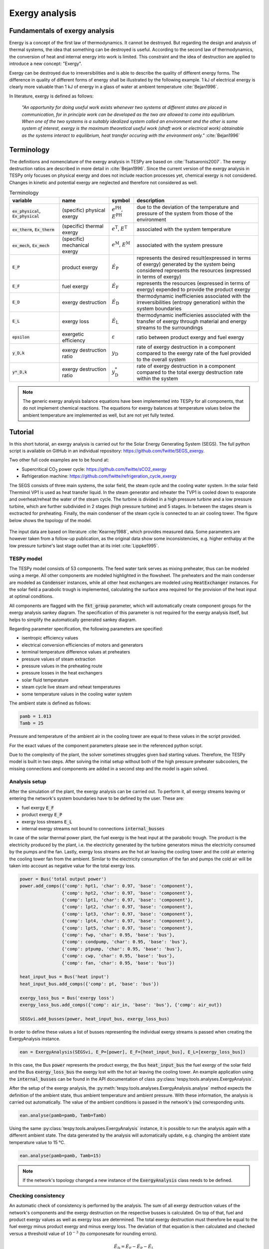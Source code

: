 Exergy analysis
===============

Fundamentals of exergy analysis
-------------------------------
Energy is a concept of the first law of thermodynamics. It cannot be destroyed.
But regarding the design and analysis of thermal systems, the idea that
something can be destroyed is useful. According to the second law of
thermodynamics, the conversion of heat and internal energy into work is
limited. This constraint and the idea of destruction are applied to introduce a
new concept: "Exergy".

Exergy can be destroyed due to irreversibilities and is able to describe the
quality of different energy forms. The difference in quality of different forms
of energy shall be illustrated by the following example. 1 kJ of electrical
energy is clearly more valuable than 1 kJ of energy in a glass of water at
ambient temperature :cite:`Bejan1996`.

In literature, exergy is defined as follows:

    *"An opportunity for doing useful work exists whenever two systems at
    different states are placed in communication, for in principle work can be
    developed as the two are allowed to come into equilibrium. When one of the
    two systems is a suitably idealized system called an environment and the
    other is some system of interest, exergy is the maximum theoretical useful
    work (shaft work or electrical work) obtainable as the systems interact to
    equilibrium, heat transfer occuring with the environment only."*
    :cite:`Bejan1996`

Terminology
-----------
The definitions and nomenclature of the exergy analysis in TESPy are based on
:cite:`Tsatsaronis2007`. The exergy destruction ratios are described in more
detail in :cite:`Bejan1996`. Since the current version of the exergy analysis
in TESPy only focuses on physical exergy and does not include reaction
processes yet, chemical exergy is not considered. Changes in kinetic and
potential exergy are neglected and therefore not considered as well.

.. list-table:: Terminology
    :widths: 20 20 10 50
    :header-rows: 1
    :class: tight-table

    * - variable
      - name
      - symbol
      - description
    * - :code:`ex_physical`, :code:`Ex_physical`
      - (specific) physical exergy
      - :math:`e^\mathrm{PH}`, :math:`E^\mathrm{PH}`
      - due to the deviation of the temperature and pressure of the system from
        those of the environment
    * - :code:`ex_therm`, :code:`Ex_therm`
      - (specific) thermal exergy
      - :math:`e^\mathrm{T}`, :math:`E^\mathrm{T}`
      - associated with the system temperature
    * - :code:`ex_mech`, :code:`Ex_mech`
      - (specific) mechanical exergy
      - :math:`e^\mathrm{M}`, :math:`E^\mathrm{M}`
      - associated with the system pressure
    * - :code:`E_P`
      - product exergy
      - :math:`\dot{E}_\mathrm{P}`
      - represents the desired result(expressed in terms of exergy) generated
        by the system being considered represents the resources (expressed in
        terms of exergy)
    * - :code:`E_F`
      - fuel exergy
      - :math:`\dot{E}_\mathrm{F}`
      - represents the resources (expressed in terms of exergy) expended to
        provide the product exergy
    * - :code:`E_D`
      - exergy destruction
      - :math:`\dot{E}_\mathrm{D}`
      - thermodynamic inefficienies associated with the irreversibilities
        (entropy generation) within the system boundaries
    * - :code:`E_L`
      - exergy loss
      - :math:`\dot{E}_\mathrm{L}`
      - thermodynamic inefficienies associated with the transfer of exergy
        through material and energy streams to the surroundings
    * - :code:`epsilon`
      - exergetic efficiency
      - :math:`\varepsilon`
      - ratio between product exergy and fuel exergy
    * - :code:`y_D,k`
      - exergy destruction ratio
      - :math:`y_\mathrm{D}`
      - rate of exergy destruction in a component compared to the exergy rate
        of the fuel provided to the overall system
    * - :code:`y*_D,k`
      - exergy destruction ratio
      - :math:`y^*_\mathrm{D}`
      - rate of exergy destruction in a component compared to the total exergy
        destruction rate within the system

.. note::

    The generic exergy analysis balance equations have been implemented into
    TESPy for all components, that do not implement chemical reactions. The
    equations for exergy balances at temperature values below the ambient
    temperature are implemented as well, but are not yet fully tested.

Tutorial
--------
In this short tutorial, an exergy analysis is carried out for the Solar Energy
Generating System (SEGS). The full python script is available on GitHub in
an individual repository: https://github.com/fwitte/SEGS_exergy.

Two other full code examples are to be found at:

- Supercritical CO\ :sub:`2` power cycle: https://github.com/fwitte/sCO2_exergy
- Refrigeration machine: https://github.com/fwitte/refrigeration_cycle_exergy

The SEGS consists of three main systems, the solar field, the steam cycle and
the cooling water system. In the solar field Therminol VP1 is used as heat
transfer liquid. In the steam generator and reheater the TVP1 is cooled down to
evaporate and overheat/reheat the water of the steam cycle. The turbine is
divided in a high pressure turbine and a low pressure turbine, which are
further subdivided in 2 stages (high pressure turbine) and 5 stages. In between
the stages steam is exctracted for preheating. Finally, the main condenser of
the steam cycle is connected to an air cooling tower. The figure below shows
the topology of the model.

.. figure:: api/_images/SEGS_flowsheet.svg
    :align: center
    :alt: Topology of the Solar Energy Generating System (SEGS)

The input data are based on literature :cite:`Kearney1988`, which provides
measured data. Some parameters are however taken from a follow-up publication,
as the original data show some inconsistencies, e.g. higher enthalpy at the low
pressure turbine's last stage outlet than at its inlet :cite:`Lippke1995`.

TESPy model
^^^^^^^^^^^
The TESPy model consists of 53 components. The feed water tank serves as mixing
preheater, thus can be modeled using a merge. All other components are modeled
highlighted in the flowsheet. The preheaters and the main condenser are modeled
as :code:`Condenser` instances, while all other heat exchangers are modeled
using :code:`HeatExchanger` instances. For the solar field a parabolic trough
is implemented, calculating the surface area required for the provision of the
heat input at optimal conditions.

All components are flagged with the :code:`fkt_group` parameter, which will
automatically create component groups for the exergy analysis sankey diagram.
The specification of this parameter is not required for the exergy analysis
itself, but helps to simplify the automatically generated sankey diagram.

Regarding parameter specification, the following parameters are specified:

- isentropic efficiency values
- electrical conversion efficiencies of motors and generators
- terminal temperature difference values at preheaters
- pressure values of steam extraction
- pressure values in the preheating route
- pressure losses in the heat exchangers
- solar fluid temperature
- steam cycle live steam and reheat temperatures
- some temperature values in the cooling water system

The ambient state is defined as follows:

.. code-block:: python

    pamb = 1.013
    Tamb = 25

Pressure and temperature of the ambient air in the cooling tower are equal to
these values in the script provided.

For the exact values of the component parameters please see in the referenced
python script.

Due to the complexity of the plant, the solver sometimes struggles given bad
starting values. Therefore, the TESPy model is built in two steps. After
solving the initial setup without both of the high pressure preheater
subcoolers, the missing connections and components are added in a second step
and the model is again solved.

Analysis setup
^^^^^^^^^^^^^^
After the simulation of the plant, the exergy analysis can be carried out.
To perform it, all exergy streams leaving or entering the network's system
boundaries have to be defined by the user. These are:

- fuel exergy :code:`E_F`
- product exergy :code:`E_P`
- exergy loss streams :code:`E_L`
- internal exergy streams not bound to connections :code:`internal_busses`

In case of the solar thermal power plant, the fuel exergy is the heat input at
the parabolic trough. The product is the electricity produced by the plant,
i.e. the electricity generated by the turbine generators minus the electricity
consumed by the pumps and the fan. Lastly, exergy loss streams are the hot air
leaving the cooling tower and the cold air entering the cooling tower fan from
the ambient. Similar to the electricity consumption of the fan and pumps the
cold air will be taken into account as negative value for the total exergy
loss.

.. code-block:: python

    power = Bus('total output power')
    power.add_comps({'comp': hpt1, 'char': 0.97, 'base': 'component'},
                    {'comp': hpt2, 'char': 0.97, 'base': 'component'},
                    {'comp': lpt1, 'char': 0.97, 'base': 'component'},
                    {'comp': lpt2, 'char': 0.97, 'base': 'component'},
                    {'comp': lpt3, 'char': 0.97, 'base': 'component'},
                    {'comp': lpt4, 'char': 0.97, 'base': 'component'},
                    {'comp': lpt5, 'char': 0.97, 'base': 'component'},
                    {'comp': fwp, 'char': 0.95, 'base': 'bus'},
                    {'comp': condpump, 'char': 0.95, 'base': 'bus'},
                    {'comp': ptpump, 'char': 0.95, 'base': 'bus'},
                    {'comp': cwp, 'char': 0.95, 'base': 'bus'},
                    {'comp': fan, 'char': 0.95, 'base': 'bus'})

    heat_input_bus = Bus('heat input')
    heat_input_bus.add_comps({'comp': pt, 'base': 'bus'})

    exergy_loss_bus = Bus('exergy loss')
    exergy_loss_bus.add_comps({'comp': air_in, 'base': 'bus'}, {'comp': air_out})

    SEGSvi.add_busses(power, heat_input_bus, exergy_loss_bus)

In order to define these values a list of busses representing the individual
exergy streams is passed when creating the ExergyAnalysis instance.

.. code-block:: python

    ean = ExergyAnalysis(SEGSvi, E_P=[power], E_F=[heat_input_bus], E_L=[exergy_loss_bus])

In this case, the Bus :code:`power` represents the product exergy, the Bus
:code:`heat_input_bus` the fuel exergy of the solar field and the Bus
:code:`exergy_loss_bus` the exergy lost with the hot air leaving the cooling
tower. An example application using the :code:`internal_busses` can be found in
the API documentation of class :py:class:`tespy.tools.analyses.ExergyAnalysis`.

After the setup of the exergy analysis, the
:py:meth:`tespy.tools.analyses.ExergyAnalysis.analyse` method expects the
definition of the ambient state, thus ambient temperature and ambient pressure.
With these information, the analysis is carried out automatically. The value
of the ambient conditions is passed in the network's (:code:`nw`) corresponding
units.

.. code-block:: python

    ean.analyse(pamb=pamb, Tamb=Tamb)

Using the same :py:class:`tespy.tools.analyses.ExergyAnalysis` instance, it is
possible to run the analysis again with a different ambient state. The data
generated by the analysis will automatically update, e.g. changing the ambient
state temperature value to 15 °C.

.. code-block:: python

    ean.analyse(pamb=pamb, Tamb=15)


.. note::

    If the network's topology changed a new instance of the
    :code:`ExergyAnalysis` class needs to be defined.

Checking consistency
^^^^^^^^^^^^^^^^^^^^
An automatic check of consistency is performed by the analysis. The sum of all
exergy destruction values of the network's components and the exergy
destruction on the respective busses is calculated. On top of that, fuel and
product exergy values as well as exergy loss are determined. The total exergy
destruction must therefore be equal to the fuel exergy minus product exergy and
minus exergy loss. The deviation of that equation is then calculated and
checked versus a threshold value of :math:`10^{-3}` (to componesate for
rounding errors).

.. math::

    \dot{E}_\mathrm{D} = \dot{E}_\mathrm{F} - \dot{E}_\mathrm{P} -
    \dot{E}_\mathrm{L}

    \Delta \dot{E} = \dot{E}_\mathrm{F} - \dot{E}_\mathrm{P} -
    \dot{E}_\mathrm{L} - \dot{E}_\mathrm{D}

    \Delta \dot{E} \leq 10^{-3}

.. note::

    If the exergy analysis is carried out on a converged simulation and the
    analysis is set up correctly, this equation must be True. Otherwise, an
    error will be printed to the console, which means:

    - The simulation of your plant did not converge or
    - the exergy analysis has not been set up correctly. You should
      check, if the definition of the exergy streams :code:`E_F`, :code:`E_P`,
      :code:`E_L` and :code:`internal_busses` is correct.

    If you suspect a bug in the calculation, you are welcome to submit an issue
    on our GitHub page.

Printing the results is possible with the
:py:meth:`tespy.tools.analyses.ExergyAnalysis.print_results` method. The
results are printed in five individual tables:

- connections
- components
- busses
- network
- groups (component groups)

By default, all of these tables are printed to the prompt. It is possible to
deselect the tables, e.g. by passing :code:`groups=False` to the method call.

.. code-block:: python

    ean.print_results(groups=False, connections=False)

For the component related tables, i.e. busses, components and groups, the data
are sorted descending regarding the exergy destruction value of the individual
component.

.. note::
  Please note, that in contrast to the component and bus data, group data do
  not contain fuel and product exergy as well as exergy efficiency. Instead all
  exergy streams entering the system borders of the component group and all
  exergy streams leaving the system borders are calculated. On this basis, a
  graphical representation of the exergy flows in the network can be generated
  in the form of a Grassmann diagram.

Accessing the data
^^^^^^^^^^^^^^^^^^
The underlying data for the tabular printouts are stored in
`pandas DataFrames <https://pandas.pydata.org/pandas-docs/stable/user_guide/dsintro.html>`_.
Therefore, you can easily access and process these data. To access these use
the following code snippet.

.. code-block:: python

    connection_data = ean.connection_data
    bus_data = ean.bus_data
    component_data = ean.component_data
    network_data = ean.network_data
    group_data = ean.group_data

Lastly, the analysis also provides an input data generator for plotly's
`sankey diagram <https://plotly.com/python/sankey-diagram/>`_.

Plotting
^^^^^^^^
To use the plotly library, you'll need to install it first. Please check the
respective documentation on plotly's documentation. Generating a sankey
diagram is then easily done:

.. code-block:: python

    import plotly.graph_objects as go

    links, nodes = ean.generate_plotly_sankey_input()

    fig = go.Figure(go.Sankey(
        arrangement='snap',
        node={
            'label': nodes,
            'pad':11,
            'color': 'orange'},
        link=links))
    fig.show()

.. figure:: api/_images/SEGS_sankey.png
    :align: center
    :alt: Sankey diagram of the Soler Energy Generating System (SEGS)

The :py:meth:`tespy.tools.analyses.ExergyAnalysis.generate_plotly_sankey_input`
method provides the links and the corresponding nodes for the diagram. Colors
and node order are assigned automatically but can be changed. Additionally, a
threshold value for the minimum value of an exergy stream can be specified to
exclude relatively small values from display.

.. code-block:: python

    ean.generate_plotly_sankey_input(
        node_order=[
            'E_F', 'heat input', 'SF', 'SG', 'LPT', 'RH', 'HPT',
            'total output power', 'CW', 'LPP', 'FWP', 'HPP', 'exergy loss',
            'E_L', 'E_P', 'E_D'
        ],
        colors={'E_F': 'rgba(100, 100, 100, 0.5)'},
        display_thresold=1)

The coloring of the links is defined by the type of the exergy stream (bound
to a specific fluid, fuel exergy, product exergy, exergy loss, exergy
destruction or internal exergy streams not bound to mass flows). Therefore
colors can be assigned to these types of streams.

.. note::

    - The :code:`node_order` must contain all exergy streams, thus including

      - ALL component group labels
      - lables of the busses used in the definitions of the analysis
      - :code:`'E_F'`, :code:`'E_P'`, :code:`'E_D'`, :code:`'E_L'`

    - The colors dictionary works with the following keys:

      - :code:`'E_F'`, :code:`'E_P'`, :code:`'E_D'`, :code:`'E_L'`
      - all labels of the busses used in the definition of the internal exergy
        streams
      - all names of the network's fluid
      - :code:`'mix'` for any mixture of two or more fluids

    - Keys missing in the dictionary will automatically assign a color to the
      link.
    - The respective value are strings representing colors in the RGBA format,
      e.g. :code:`'rgba(100, 100, 100, 0.5)'`.

.. note::

    Links with negative exergy flow, i.e. when the value of mechanical exergy
    is negative due to pressure lower than ambient pressure and total exergy
    is still negative, cannot be displayed by the sankey diagram.

The underlying exergy stream data is saved in a dictionary, if you want to
handle the data by yourself.

.. code-block:: python

    sankey_data = ean.sankey_data


Conclusion
----------
An additional example is available in the API documentation of the
:py:class:`tespy.tools.analyses.ExergyAnalysis` class. Full testing of exergy
analysis at temperature levels below the ambient temperature will be
implemented soon. Regarding the implementation of chemical exergy as well as
exergo-economical methods, further work is required. If you are interested in
contributing, please file an issue at our GitHub page.
